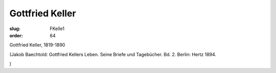 Gottfried Keller
================

:slug: FKelle1
:order: 64

Gottfried Keller, 1819-1890

.. class:: source

  (Jakob Baechtold: Gottfried Kellers Leben. Seine Briefe und Tagebücher. Bd. 2. Berlin: Hertz 1894.

.. class:: source

  )
